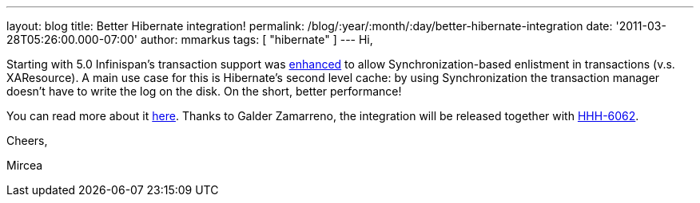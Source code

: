 ---
layout: blog
title: Better Hibernate integration!
permalink: /blog/:year/:month/:day/better-hibernate-integration
date: '2011-03-28T05:26:00.000-07:00'
author: mmarkus
tags: [ "hibernate" ]
---
Hi,



Starting with 5.0 Infinispan's transaction support was
https://issues.jboss.org/browse/ISPN-888?focusedCommentId=12592115#comment-12592115[enhanced]
to allow Synchronization-based enlistment in transactions (v.s.
XAResource). A main use case for this is Hibernate's second level cache:
by using Synchronization the transaction manager doesn't have to write
the log on the disk. On the short, better performance!

You can read more about it
http://community.jboss.org/wiki/Infinispantransactions#Enlisting_Synchronization[here].
Thanks to Galder Zamarreno, the integration will be released together
with
http://opensource.atlassian.com/projects/hibernate/browse/HHH-6062[HHH-6062].



Cheers,

Mircea
